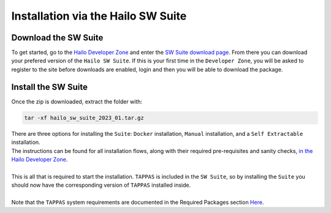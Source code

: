 Installation via the Hailo SW Suite
===================================

Download the SW Suite
---------------------

To get started, go to the `Hailo Developer Zone <https://hailo.ai/developer-zone/>`_ and enter the `SW Suite download page <https://hailo.ai/developer-zone/sw-downloads/>`_. From there you can download your prefered version of the ``Hailo SW Suite``. If this is your first time in the ``Developer Zone``\ , you will be asked to register to the site before downloads are enabled, login and then you will be able to download the package.

.. image:: ../resources/suite_download.png
   :width: 70%
   :align: center


Install the SW Suite
--------------------

Once the zip is downloaded, extract the folder with:   

.. code-block:: sh

   tar -xf hailo_sw_suite_2023_01.tar.gz

| There are three options for installing the ``Suite``\ : ``Docker`` installation, ``Manual`` installation, and a ``Self Extractable`` installation.
| The instructions can be found for all installation flows, along with their required pre-requisites and sanity checks,  `in the Hailo Developer Zone <https://hailo.ai/developer-zone/documentation/dataflow-compiler/latest/?sp_referrer=suite/suite_install.html>`_.
| 
| This is all that is required to start the installation.  ``TAPPAS`` is included in the ``SW Suite``\ , so by installing the ``Suite`` you should now have the corresponding version of ``TAPPAS`` installed inside.
|
| Note that the ``TAPPAS`` system requirements are documented in the Required Packages section `Here <manual-install.rst>`_.
